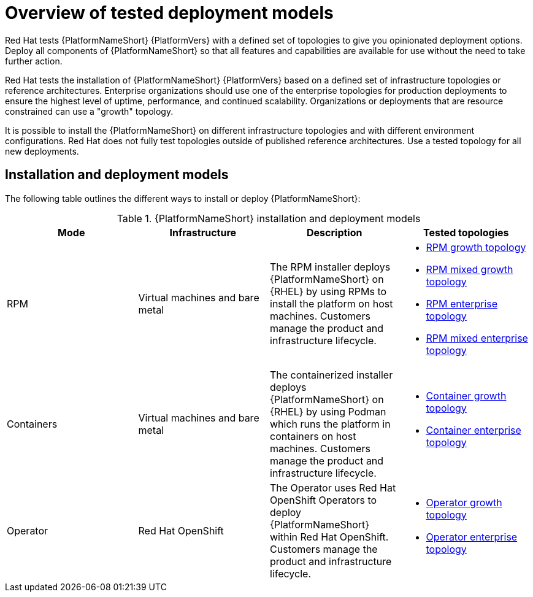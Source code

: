 [id="overview-tested-deployment-models"]

= Overview of tested deployment models

Red Hat tests {PlatformNameShort} {PlatformVers} with a defined set of topologies to give you opinionated deployment options. Deploy all components of {PlatformNameShort} so that all features and capabilities are available for use without the need to take further action.

Red Hat tests the installation of {PlatformNameShort} {PlatformVers} based on a defined set of infrastructure topologies or reference architectures. Enterprise organizations should use one of the enterprise topologies for production deployments to ensure the highest level of uptime, performance, and continued scalability. Organizations or deployments that are resource constrained can use a "growth" topology.

It is possible to install the {PlatformNameShort} on different infrastructure topologies and with different environment configurations. Red Hat does not fully test topologies outside of published reference architectures. Use a tested topology for all new deployments. 

== Installation and deployment models

The following table outlines the different ways to install or deploy {PlatformNameShort}:

.{PlatformNameShort} installation and deployment models
[options="header"]
|====
| Mode | Infrastructure | Description | Tested topologies
| RPM | Virtual machines and bare metal | The RPM installer deploys {PlatformNameShort} on {RHEL} by using RPMs to install the platform on host machines. Customers manage the product and infrastructure lifecycle.
a| 
* link:{URLTopologies}/rpm-topologies#rpm-a-env-a[RPM growth topology]
* link:{URLTopologies}/rpm-topologies#rpm-a-env-b[RPM mixed growth topology]
* link:{URLTopologies}/rpm-topologies#rpm-b-env-a[RPM enterprise topology]
* link:{URLTopologies}/rpm-topologies#rpm-b-env-b[RPM mixed enterprise topology]
| Containers
| Virtual machines and bare metal
| The containerized installer deploys {PlatformNameShort} on {RHEL} by using Podman which runs the platform in containers on host machines. Customers manage the product and infrastructure lifecycle.
a| 
* link:{URLTopologies}/container-topologies#cont-a-env-a[Container growth topology]
* link:{URLTopologies}/container-topologies#cont-b-env-a[Container enterprise topology]

| Operator
| Red Hat OpenShift
| The Operator uses Red Hat OpenShift Operators to deploy {PlatformNameShort} within Red Hat OpenShift. Customers manage the product and infrastructure lifecycle.
a| 
* link:{URLTopologies}/ocp-topologies#ocp-a-env-a[Operator growth topology]
* link:{URLTopologies}/ocp-topologies#ocp-b-env-a[Operator enterprise topology] 
|====